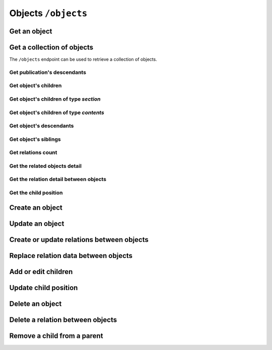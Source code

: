 Objects ``/objects``
====================

Get an object
-------------

.. http:get:: /objects/(object_id)

    Get an object detail.

    .. include:: /fragments/objects_related_endpoint_desc.rst

    .. note::

        Note that the response data fields can change depending of
        BEdita object type exposed and configuration.

    **Example request**:

    .. sourcecode:: http

        GET /objects/15 HTTP/1.1
        Host: example.com
        Accept: application/json, text/javascript

    **Example response**:

    .. sourcecode:: http

        HTTP/1.1 200 OK
        Content-Type: application/json

        {
            "api": "objects",
            "data": {
                "object": {
                    "id": 15,
                    "start_date": "2015-01-08T00:00:00+0100",
                    "end_date": null,
                    "subject": null,
                    "abstract": null,
                    "body": "This is the body text",
                    "object_type_id": 22,
                    "created": "2015-01-30T10:04:49+0100",
                    "modified": "2015-05-08T12:59:49+0200",
                    "title": "hello world",
                    "nickname": "hello-world",
                    "description": "the description",
                    "valid": true,
                    "lang": "eng",
                    "rights": "",
                    "license": "",
                    "creator": "",
                    "publisher": "",
                    "note": null,
                    "comments": "off",
                    "publication_date": "2015-01-08T00:00:00+0100",
                    "languages": {
                        "ita": {
                            "title": "ciao mondo"
                        }
                    },
                    "relations": {
                        "attach": {
                            "count": 8,
                            "url": "https://example.com/api/objects/15/relation/attach"
                        },
                        "seealso": {
                            "count": 2,
                            "url": "https://example.com/api/objects/15/relation/seealso"
                        }
                    },
                    "object_type": "Document",
                    "authorized": true,
                    "free_access": true,
                    "custom_properties": {
                        "bookpagenumber": "12",
                        "number": "8"
                    },
                    "geo_tags": [
                        {
                            "id": 68799,
                            "object_id": 218932,
                            "latitude": 44.4948179,
                            "longitude": 11.33969,
                            "address": "via Rismondo 2, Bologna",
                            "gmaps_lookats": {
                                "zoom": 16,
                                "mapType": "k",
                                "latitude": 44.4948179,
                                "longitude": 11.33969,
                                "range": 44052.931589613
                            }
                        }
                    ],
                    "tags": [
                        {
                            "label": "tag one",
                            "name": "tag-one"
                        },
                        {
                            "label": "tag two",
                            "name": "tag-two"
                        }
                    ],
                    "categories": [
                        {
                            "id": 266,
                            "area_id": null,
                            "label": "category one",
                            "name": "category-one"
                        },
                        {
                            "id": 323,
                            "area_id": null,
                            "label": "category two",
                            "name": "category-two"
                        }
                    ]
                }
            },
            "method": "get",
            "params": [],
            "url": "https://example.com/api/objects/15"
        }

    .. note::

        Every object can have relations with other objects. The count of objects
        related is in ``data.object.relations.<relation_name>`` where there are
        ``count`` (the number of related objects) and ``url`` fields. The ``url``
        is the complete API request url to get the object related, for example
        https://example.com/api/objects/15/relations/attach

    If *object_id* corresponds to a **section** or a **publication** then the
    response will contain ``data.object.children`` with the total count of
    children, count of contents, count of sections and the related url.

    .. code-block:: json

        {
            "children": {
                "count": 14,
                "url": "https://example.com/api/objects/1/children",
                "contents": {
                    "count": 12,
                    "url": "https://example.com/api/objects/1/contents"
                },
                "sections": {
                    "count": 2,
                    "url": "https://example.com/api/objects/1/sections"
                }
            }
        }

Get a collection of objects
---------------------------

The ``/objects`` endpoint can be used to retrieve a collection of objects.

Get publication's descendants
~~~~~~~~~~~~~~~~~~~~~~~~~~~~~

.. http:get:: /objects

    Return a paginated list of objects that are descendants of the
    related publication configured in ``app/config/frontend.ini.php``.
    The response will be an array of objects as shown below.

    :reqheader Authorization: optional :term:`access token`

    .. include:: /fragments/query_string_objects.rst

    :resheader Content-Type: application/json

    :status 200: Success
    :status 400: Malformed request
    :status 401: The request is not authorized to access to protected publication
    :status 403: The request is authorized but without sufficient permissions to access to protected publication

    **Example request**:

    .. sourcecode:: http

        GET /objects HTTP/1.1
        Host: example.com
        Accept: application/json, text/javascript

    **Example response**:

    For readability the fields of objects are limited to "title" but they are similar to :http:get:`/objects/(object_id)` example

    .. sourcecode:: http

        HTTP/1.1 200 OK
        Content-Type: application/json

        {
            "api": "objects",
            "data": {
                "objects": [
                    {
                        "id": 2,
                        "title": "title one"
                    },
                    {
                        "id": 3,
                        "title": "title two"
                    },
                    {
                        "id": 4,
                        "title": "title three"
                    },
                    {
                        "id": 5,
                        "title": "title four"
                    },
                    {
                        "id": 6,
                        "title": "title five"
                    }
                ]
            },
            "method": "get",
            "paging": {
                "page": 1,
                "page_size": 5,
                "page_count": 5,
                "total": 50,
                "total_pages": 10
            },
            "params": [],
            "url": "https://example.com/api/objects/1/children"
        }


.. _get-a-list-of-children:

Get object's children
~~~~~~~~~~~~~~~~~~~~~

.. http:get:: /objects/(object_id)/children

    Return the paginated children of object *object_id*.
    The object has to be a section or the publication.

    .. include:: /fragments/objects_related_endpoint_desc.rst

Get object's children of type *section*
~~~~~~~~~~~~~~~~~~~~~~~~~~~~~~~~~~~~~~~

.. http:get:: /objects/(object_id)/sections

    Return the paginated children of object *object_id*.
    The object has to be a section or the publication.
    The children are just sections (*section BEdita object type*)

    :reqheader Authorization: optional :term:`access token`

    .. include:: /fragments/objects_common_params.rst

    :query string filter[query]: used for fulltext search
    :query int page: the page requested
    :query int page_size: the page dimension

    :resheader Content-Type: application/json

    .. include:: /fragments/objects_common_status.rst

Get object's children of type *contents*
~~~~~~~~~~~~~~~~~~~~~~~~~~~~~~~~~~~~~~~~

.. http:get:: /objects/(object_id)/contents

    Return the paginated children of object *object_id*.
    The object has to be a section or the publication.
    The children are other than sections.

    :reqheader Authorization: optional :term:`access token`

    .. include:: /fragments/objects_common_params.rst

    :query string filter[object_type]: the object type or a comma separated list of
        object types requested. "*section*" object type is not accepted
    :query string filter[query]: used for fulltext search
    :query int page: the page requested
    :query int page_size: the page dimension

    :resheader Content-Type: application/json

    .. include:: /fragments/objects_common_status.rst

Get object's descendants
~~~~~~~~~~~~~~~~~~~~~~~~

.. http:get:: /objects/(object_id)/descendants

    Return the paginated children of object *object_id*.
    The object has to be a section or the publication.
    The children are other than sections.

    .. include:: /fragments/objects_related_endpoint_desc.rst

Get object's siblings
~~~~~~~~~~~~~~~~~~~~~

.. http:get:: /objects/(object_id)/siblings

    Return the paginated siblings of object *object_id*.

    .. include:: /fragments/objects_related_endpoint_desc.rst


.. _get-relations-count:

Get relations count
~~~~~~~~~~~~~~~~~~~

.. http:get:: /objects/(object_id)/relations

    Returns a summary of relations information about object *object_id*.
    It shows every relation with the **count** and the **url** to get the related objects detail.

    .. include:: /fragments/objects_related_endpoint_desc.rst

    **Example request**:

    .. sourcecode:: http

        GET /objects/15/relations HTTP/1.1
        Host: example.com
        Accept: application/json, text/javascript

    **Example response**:

    .. sourcecode:: http

        HTTP/1.1 200 OK
        Content-Type: application/json

        {
            "api": "objects",
            "data": {
                "attach": {
                    "count": 1,
                    "url": "https://example.com/api/objects/1/relations/attach"
                },
                "seealso": {
                    "count": 2,
                    "url": "https://example.com/api/objects/1/relations/seealso"
                }
            },
            "method": "get",
            "params": [],
            "url": "https://example.com/api/objects/1/relations"
        }

.. _get-relations-objects_detail:

Get the related objects detail
~~~~~~~~~~~~~~~~~~~~~~~~~~~~~~

.. http:get:: /objects/(object_id)/relations/(string:relation_name)

    Return the paginated collection of objects related by *relation_name* to object *object_id*.

    :reqheader Authorization: optional :term:`access token`

    .. include:: /fragments/objects_common_params.rst

    :param string relation_name: the name of the relation

    .. include:: /fragments/query_string_objects.rst

    :resheader Content-Type: application/json

    .. include:: /fragments/objects_common_status.rst

.. _get-the-relation-detail:

Get the relation detail between objects
~~~~~~~~~~~~~~~~~~~~~~~~~~~~~~~~~~~~~~~

.. http:get:: /objects/(object_id)/relations/(string:relation_name)/(int:related_id)

    Returns the relation detail between object *object_id* and *related_id*.

    :reqheader Authorization: optional :term:`access token`

    .. include:: /fragments/objects_common_params.rst

    :param string relation_name: the name of the relation that ties *object_id* and *related_id*
    :param int related_id: the object id of the related object

    :resheader Content-Type: application/json

    .. include:: /fragments/objects_common_status.rst


    **Example request**:

    .. sourcecode:: http

        GET /objects/15/relations/attach/23 HTTP/1.1
        Host: example.com
        Accept: application/json, text/javascript


    **Example response**:

    .. sourcecode:: http

        HTTP/1.1 200 OK
        Content-Type: application/json

        {
          "api": "objects",
          "data": {
            "priority": 3,
            "params": {
              "label": "here the label"
            }
          },
          "method": "get",
          "params": [],
          "url": "https://example.com/api/objects/1/relations/attach/2"
        }

Get the child position
~~~~~~~~~~~~~~~~~~~~~~

.. http:get:: /objects/(object_id)/children/(int:child_id)

    Return the position (``priority`` key) of *child_id* relative to
    all children of parent object *object_id*

    :reqheader Authorization: optional :term:`access token`

    .. include:: /fragments/objects_common_params.rst

    :param int child_id: the object id of the child of object *object_id*

    :resheader Content-Type: application/json

    .. include:: /fragments/objects_common_status.rst

    **Example request**:

    .. sourcecode:: http

        GET /objects/1/children/2 HTTP/1.1
        Host: example.com
        Accept: application/json, text/javascript

    **Example response**:

    .. sourcecode:: http

        HTTP/1.1 200 OK
        Content-Type: application/json

        {
          "api": "objects",
          "data": {
            "priority": 3
          },
          "method": "get",
          "params": [],
          "url": "https://example.com/api/objects/1/children/2"
        }

.. _create_object:

Create an object
----------------

.. http:post:: /objects

    Create a new BEdita object type.

    .. include:: /fragments/objects_writable_important.rst

    The request body has to be a JSON as

    .. code-block:: json

        {
            "data": {}
        }

    where inside ``"data"`` are placed all fields to save.
    User has to be :doc:`authenticated </endpoints/auth>`
    and ``"data": {}`` must contain: ``object_type`` i.e. the
    object type you want to create at least a parent (``parents`` key)
    accessible (with right permission for user authorized) on publication
    tree or at least a relation (``relations`` key) with another object
    reachable (where *reachable* means an accessible object on tree or
    related to an accessible object on tree).

    Required keys in JSON are shown below.

    :reqheader Authorization: (**required**) :term:`access token`

    :reqjson string data.object_type: (**required**) the object type to create
    :reqjson array data.parents: (**required** if ``data.relations`` with conditions specified below missing) a list of parents.
        Parents must be accessible (with right permission for user authorized) on publication
        tree
    :reqjson object data.relations: (**required** if ``data.parents`` with conditions specified above missing)
        an object of relations where the keys are the relations' names. Every relation contains an array of objects of ``related_id``
        and optionally of relation params

        .. code-block:: json

            {
                "name1": [
                    {
                        "related_id": 1
                    },
                    {
                        "related_id": 2,
                        "params": {
                            "name_param_one": "value param one",
                            "name_param_two": "value param two"
                        }
                    }
                ],
                "name2": [
                    {
                        "related_id": 3
                    }
                ]
            }

    :resheader Content-Type: application/json
    :resheader Location: The url to the resource just created ``https://example.com/objects/(object_id)``
    :status 201: Success, the object was created. Return the object detail as in :http:get:`/objects/(object_id)`
    :status 400: Required parameters are missing or the request is malformed
    :status 401: Request is not authorized

    **Example request**:

    .. sourcecode:: http

        POST /objects HTTP/1.1
        Host: example.com
        Accept: application/json, text/javascript
        Content-Type: application/json

        {
            "data": {
                "title": "My title",
                "object_type": "event",
                "description": "bla bla bla",
                "parents": [1, 34, 65],
                "relations": {
                    "attach": [
                        {
                            "related_id": 12,
                            "params": {
                                "label": "foobar"
                            }
                        },
                        {
                            "related_id": 23
                        }
                    ],
                    "seealso": [
                        {
                            "related_id": 167
                        }
                    ]
                },
                "categories": ["name-category-one", "name-category-two"],
                "tags": ["name-tag_one", "name-tag-two"],
                "geo_tags": [
                    {
                        "title": "geo tag title",
                        "address": "via ....",
                        "latitude": 43.012,
                        "longitude": 10.45
                    }
                ],
                "date_items": [
                    {
                        "start_date": "2015-07-08T15:00:35+0200",
                        "end_date": "2015-07-08T15:00:35+0200",
                        "days": [0,3,4]
                    },
                    {
                        "start_date": "2015-09-01T15:00:35+0200",
                        "end_date": "2015-09-30T15:00:35+0200"
                    }
                ]
            }
        }

    **Example response**:

    .. sourcecode:: http

        HTTP/1.1 201 Created
        Content-Type: application/json

        {
          "api": "objects",
          "data": {
              "id": 45,
              "title": "My title",
              "object_type": "event",
              "description": "bla bla bla"
          },
          "method": "post",
          "params": [],
          "url": "https://example.com/api/objects"
        }

    The response payload contains the created object detail. *In the example above only some fileds are shown*.

    dates must be in ISO 8601 format.

Update an object
----------------

.. http:post:: /objects

    Update an existent object.

    .. include:: /fragments/objects_writable_important.rst

    :http:method:`post` request can be also used to **update an existent object**. In that case the
    object ``id`` has to be passed in ``"data"`` (as :ref:`creating object <create_object>`) and ``object_type`` can be omitted.

    :reqheader Authorization: (**required**) :term:`access token`

    :reqjson string data.id: (**required**) the id of the object to update

    :resheader Content-Type: application/json
    :status 200: Success, the object was updated. Return the object detail as in :http:get:`/objects/(object_id)`
    :status 400: Required parameters are missing or the request is malformed
    :status 401: Request is not authorized

Create or update relations between objects
------------------------------------------

.. http:post:: /objects/(object_id)/relations/(string:relation_name)

    Create relations *relation_name* between *object_id* and other objects.
    If the relation between objects already exists then it will be updated.

    Request data must be an array of relation data or only a
    relation data if you need to save only one relation.

    :reqheader Authorization: (**required**) :term:`access token`

    :reqjsonarr string related_id: (**required**) the related object id
    :reqjsonarr string params: (**optional**) it depends from relation type
    :reqjsonarr string priority: (**optional**) is the position of the relation.
        Relation with lower priority are shown before.

    :resheader Content-Type: application/json
    :resheader Location: If at least a new relation was created (:http:statuscode:`201`).
        The url to :ref:`collection of related objects <get-relations-objects_detail>`
    :status 200: Success but no new relation was created.
    :status 201: Success and at least a new relation was created.
        Return the object detail as in :http:get:`/objects/(object_id)`
    :status 400: Required parameters are missing or the request is malformed
    :status 401: Request is not authorized

    **Example request to create/update only one relation**:

    .. sourcecode:: http

        POST /objects/3/relations/attach HTTP/1.1
        Host: example.com
        Accept: application/json, text/javascript
        Content-Type: application/json

        {
            "data": {
                "related_id": 34,
                "priority": 3
            }
        }

    **Example request to create/update a bunch of relations**:

    .. sourcecode:: http

        POST /objects/3/relations/attach HTTP/1.1
        Host: example.com
        Accept: application/json, text/javascript
        Content-Type: application/json

        {
            "data": [
                {
                    "related_id": 15,
                    "params": {
                        "label": "my label"
                    }
                },
                {
                    "related_id": 28
                }
            ]
        }

    **Example response**:

    .. sourcecode:: http

        HTTP/1.1 201 Created
        Host: example.com
        Location: https://example.com/objects/3/relations/attach
        Accept: application/json, text/javascript
        Content-Type: application/json

    The response body will be the same as :http:get:`/objects/(object_id)/relations/(string:relation_name)`


Replace relation data between objects
--------------------------------------

.. http:put:: /objects/(object_id)/relations/(string:relation_name)/(int:related_id)

    Replace the relation *relation_name* data between *object_id* and *related_id*.

    :reqheader Authorization: (**required**) :term:`access token`

    :reqjson string related_id: (**required**) the related object id
    :reqjson string params: (**optional**) it depends from relation type
    :reqjson string priority: (**optional**) is the position of the relation.
        Relation with lower priority are shown before.

    :resheader Content-Type: application/json
    :status 200: Success
    :status 400: Required parameters are missing or the request is malformed
    :status 401: Request is not authorized

    At least ``params`` or ``priority`` must be defined. If one of these is not passed it will be set to ``null``.

    **Example request**:

    .. sourcecode:: http

        PUT /objects/1/relations/attach/2 HTTP/1.1
        Host: example.com
        Accept: application/json, text/javascript
        Content-Type: application/json

        {
            "data": {
                "priority": 3,
                "params": {
                    "label": "new label"
                }
            }
        }

    **Example response**:

    .. sourcecode:: http

        HTTP/1.1 200 Success
        Host: example.com
        Accept: application/json, text/javascript
        Content-Type: application/json

    The response body will be the same as :http:get:`/objects/(object_id)/relations/(string:relation_name)/(int:related_id)`

Add or edit children
--------------------

.. http:post:: /objects/(object_id)/children

    Add or edit children to area/section object type  identified by *object_id*

    Request data must be an array of child data or only a
    child data if you need to save only one child.

    :reqheader Authorization: (**required**) :term:`access token`

    :reqjsonarr string child_id: (**required**) the child object id
    :reqjsonarr string priority: (**optional**) is the position of the child on the tree.
        Relation with lower priority are shown before.

    :resheader Content-Type: application/json
    :resheader Location: If at least a new child was created (:http:statuscode:`201`)
        it contains the url to :ref:`collection of children objects <get-a-list-of-children>`.
    :status 200: Success but all objects already were children of *object_id*.
        The children position (``priority``) could be changed.
        Response body is the children detail :http:get:`/objects/(object_id)/children`
    :status 201: Success and at least a new child was added to parent *object_id*.
        Response body is the children detail :http:get:`/objects/(object_id)/children`.
    :status 400: Required parameters are missing or the request is malformed
    :status 401: Request is not authorized

    **Example request to add/edit many children**:

    .. sourcecode:: http

        POST /objects/3/children HTTP/1.1
        Host: example.com
        Accept: application/json, text/javascript
        Content-Type: application/json

        {
            "data": [
                {
                    "child_id": 15,
                    "priority": 3
                },
                {
                    "child_id": 28
                }
            ]
        }

    **Example request to add/edit one child**:

    .. sourcecode:: http

        POST /objects/3/children HTTP/1.1
        Host: example.com
        Accept: application/json, text/javascript
        Content-Type: application/json

        {
            "data": {
                "child_id": 34,
                "priority": 3
            }
        }

    The response body will be the same as :http:get:`/objects/(object_id)/children`

Update child position
---------------------

.. http:put:: /objects/(object_id)/children/(int:child_id)

    Change the child position inside the children of *object_id*.

    :reqheader Authorization: (**required**) :term:`access token`

    :reqjson string priority: (**required**) the position of child object id

    :resheader Content-Type: application/json
    :status 200: Success. Children position (``priority``) updated.
    :status 400: Required parameters are missing or the request is malformed
    :status 401: Request is not authorized

    **Example request**:

    .. sourcecode:: http

        POST /objects/1/children/2 HTTP/1.1
        Host: example.com
        Accept: application/json, text/javascript
        Content-Type: application/json

        {
            "data": {
                "priority": 5
            }
        }

    **Example response**:

    .. sourcecode:: http

        HTTP/1.1 200 OK
        Content-Type: application/json

        {
          "api": "objects",
          "data": {
            "priority": 5
          },
          "method": "get",
          "params": [],
          "url": "https://example.com/api/objects/1/children/2"
        }

Delete an object
----------------

.. http:delete:: /objects/(object_id)

    Delete the object *object_id*

    :reqheader Authorization: (**required**) :term:`access token`

    :resheader Content-Type: application/json
    :status 204: The object was deleted.
    :status 400: Required parameters are missing or the request is malformed
    :status 401: Request is not authorized
    :status 404: The object to delete not exists or it has already been removed

    **Example request**:

    .. sourcecode:: http

        DELETE /objects/15 HTTP/1.1
        Host: example.com
        Accept: application/json, text/javascript

    **Example response**:

    .. sourcecode:: http

        HTTP/1.1 204 No Content

Delete a relation between objects
---------------------------------

.. http:delete:: /objects/(object_id)/relations/(string:relation_name)/(int:related_id)

    Delete the relation *relation_name* between *object_id* and *related_id*

    :reqheader Authorization: (**required**) :term:`access token`

    :resheader Content-Type: application/json
    :status 204: The relation *relation_name* between *object_id* and *related_id* was deleted.
    :status 400: Required parameters are missing or the request is malformed
    :status 401: Request is not authorized
    :status 404: The relation *relation_name* between *object_id* and *related_id*
        not exists or it has already been removed

    **Example request**:

    .. sourcecode:: http

        DELETE /objects/10/relations/seealso/36 HTTP/1.1
        Host: example.com
        Accept: application/json, text/javascript

    **Example response**:

    .. sourcecode:: http

        HTTP/1.1 204 No Content

Remove a child from a parent
----------------------------

.. http:delete:: /objects/(object_id)/children/(int:child_id)

    Remove *child_id* from *object_id* children

    :reqheader Authorization: (**required**) :term:`access token`

    :resheader Content-Type: application/json
    :status 204: *child_id* was removed from *object_id* children.
    :status 400: Required parameters are missing or the request is malformed
    :status 401: Request is not authorized
    :status 404: *child_id* not exists or it has already been removed from *object_id* children.

    **Example request**:

    .. sourcecode:: http

        DELETE /objects/1/children/3 HTTP/1.1
        Host: example.com
        Accept: application/json, text/javascript

    **Example response**:

    .. sourcecode:: http

        HTTP/1.1 204 No Content
